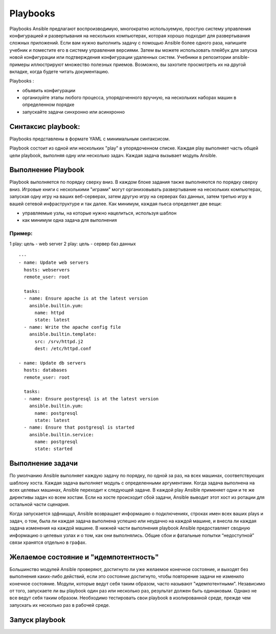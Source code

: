 Playbooks
~~~~~~~~~~~

Playbooks Ansible предлагают воспроизводимую, многократно используемую, простую систему управления конфигурацией и развертывания на нескольких компьютерах, которая хорошо подходит для развертывания сложных приложений. Если вам нужно выполнить задачу с помощью Ansible более одного раза, напишите учебник и поместите его в систему управления версиями. Затем вы можете использовать плейбук для запуска новой конфигурации или подтверждения конфигурации удаленных систем. Учебники в репозитории ansible-примеры иллюстрируют множество полезных приемов. Возможно, вы захотите просмотреть их на другой вкладке, когда будете читать документацию.

Playbooks :

* объявить конфигурации
* организуйте этапы любого процесса, упорядоченного вручную, на нескольких наборах машин в определенном порядке
* запускайте задачи синхронно или асинхронно

Синтаксис playbook:
"""""""""""""""""""""

Playbooks представлены в формате YAML с минимальным синтаксисом. 

Playbook состоит из одной или нескольких "play" в упорядоченном списке. Каждая play выполняет часть общей цели playbook, выполняя одну или несколько задач. Каждая задача вызывает модуль Ansible.

Выполнение Playbook
"""""""""""""""""""""""

Playbook выполняется по порядку сверху вниз. В каждом блоке задания также выполняются по порядку сверху вниз. Игровые книги с несколькими "играми" могут организовывать развертывание на нескольких компьютерах, запуская одну игру на ваших веб-серверах, затем другую игру на серверах баз данных, затем третью игру в вашей сетевой инфраструктуре и так далее. Как минимум, каждая пьеса определяет две вещи:

* управляемые узлы, на которые нужно нацелиться, используя шаблон
* как минимум одна задача для выполнения

Пример:
''''''''
1 play: цель - web server
2 play: цель - сервер баз данных

::

        ---
        - name: Update web servers
          hosts: webservers
          remote_user: root

          tasks:
          - name: Ensure apache is at the latest version
            ansible.builtin.yum:
              name: httpd
              state: latest
          - name: Write the apache config file
            ansible.builtin.template:
              src: /srv/httpd.j2
              dest: /etc/httpd.conf

        - name: Update db servers
          hosts: databases
          remote_user: root

          tasks:
          - name: Ensure postgresql is at the latest version
            ansible.builtin.yum:
              name: postgresql
              state: latest
          - name: Ensure that postgresql is started
            ansible.builtin.service:
              name: postgresql
              state: started

Выполнение задачи
"""""""""""""""""""""""

По умолчанию Ansible выполняет каждую задачу по порядку, по одной за раз, на всех машинах, соответствующих шаблону хоста. Каждая задача выполняет модуль с определенными аргументами. Когда задача выполнена на всех целевых машинах, Ansible переходит к следующей задаче. В каждой play Ansible применяет одни и те же директивы задач ко всем хостам. Если на хосте происходит сбой задачи, Ansible выводит этот хост из ротации для остальной части сценария.

Когда запускается здфнищщл, Ansible возвращает информацию о подключениях, строках имен всех ваших plays и задач, о том, была ли каждая задача выполнена успешно или неудачно на каждой машине, и внесла ли каждая задача изменения на каждой машине. В нижней части выполнения playbook Ansible предоставляет сводную информацию о целевых узлах и о том, как они выполнялись. Общие сбои и фатальные попытки “недоступной” связи хранятся отдельно в графах.

Желаемое состояние и "идемпотентность"
""""""""""""""""""""""""""""""""""""""""""

Большинство модулей Ansible проверяют, достигнуто ли уже желаемое конечное состояние, и выходят без выполнения каких-либо действий, если это состояние достигнуто, чтобы повторение задачи не изменило конечное состояние. Модули, которые ведут себя таким образом, часто называют "идемпотентными". Независимо от того, запускаете ли вы playbook один раз или несколько раз, результат должен быть одинаковым. Однако не все ведут себя таким образом. Необходимо тестировать свои playbook в изолированной среде, прежде чем запускать их несколько раз в рабочей среде.

Запуск playbook
""""""""""""""""""""


